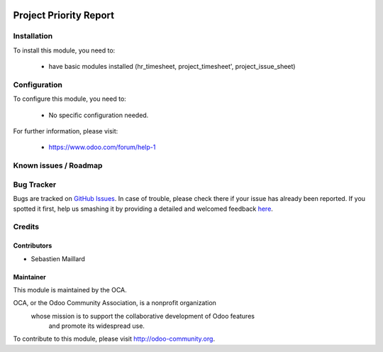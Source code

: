 .. image:: https://img.shields.io/badge/licence-AGPL--3-blue.svg
   :target: http://www.gnu.org/licenses/agpl-3.0-standalone.html
   :alt: License: AGPL-3

=======================
Project Priority Report
=======================

Installation
============

To install this module, you need to:

 * have basic modules installed (hr_timesheet, project_timesheet', project_issue_sheet)

Configuration
=============

To configure this module, you need to:

 * No specific configuration needed.


For further information, please visit:

 * https://www.odoo.com/forum/help-1

Known issues / Roadmap
======================

Bug Tracker
===========

Bugs are tracked on `GitHub Issues <https://github.com/Elico-Corp/odoo/issues>`_.
In case of trouble, please check there if your issue has already been reported.
If you spotted it first, help us smashing it by providing a detailed and welcomed feedback
`here <https://github.com/Elico-Corp/odoo/issues/new?body=module:%20project_priority_report%0Aversion:%20{8.0.1.0.0}%0A%0A**Steps%20to%20reproduce**%0A-%20...%0A%0A**Current%20behavior**%0A%0A**Expected%20behavior**>`_.

Credits
=======


Contributors
------------

* Sebastien Maillard

Maintainer
----------

.. image:: http://odoo-community.org/logo.png
   :alt: Odoo Community Association
   :target: http://odoo-community.org

This module is maintained by the OCA.

OCA, or the Odoo Community Association, is a nonprofit organization
    whose mission is to support the collaborative development of Odoo features
        and promote its widespread use.

To contribute to this module, please visit http://odoo-community.org.
